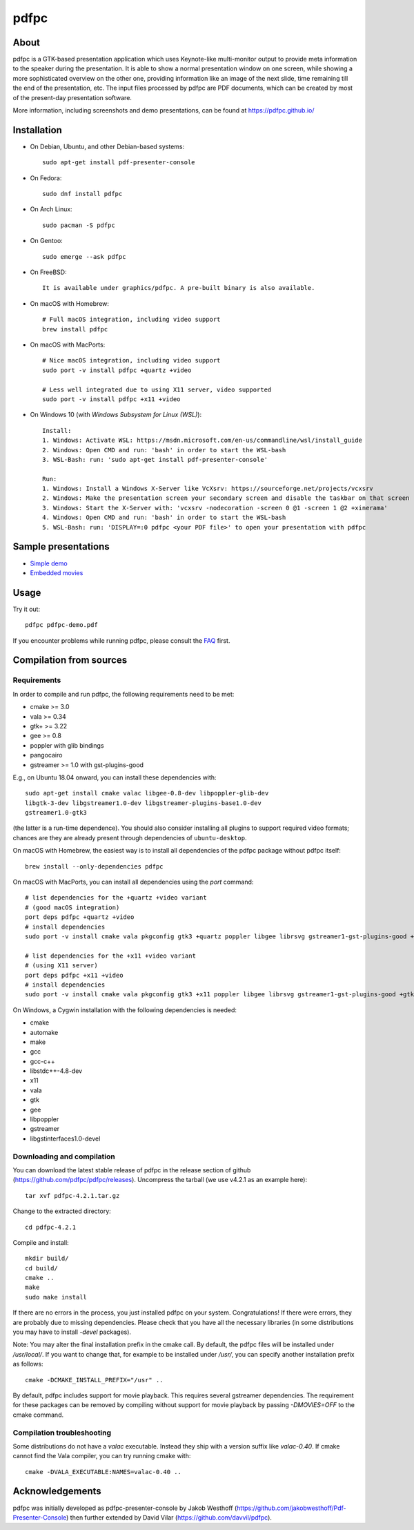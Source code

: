 =====
pdfpc
=====

About
=====

pdfpc is a GTK-based presentation application which uses Keynote-like
multi-monitor output to provide meta information to the speaker during the
presentation. It is able to show a normal presentation window on one screen,
while showing a more sophisticated overview on the other one, providing
information like an image of the next slide, time remaining till the end of
the presentation, etc. The input files processed by pdfpc are PDF documents,
which can be created by most of the present-day presentation software.

More information, including screenshots and demo presentations, can be found
at https://pdfpc.github.io/

Installation
============

- On Debian, Ubuntu, and other Debian-based systems::

    sudo apt-get install pdf-presenter-console

- On Fedora::

    sudo dnf install pdfpc

- On Arch Linux::

    sudo pacman -S pdfpc

- On Gentoo::

    sudo emerge --ask pdfpc

- On FreeBSD::

    It is available under graphics/pdfpc. A pre-built binary is also available.

- On macOS with Homebrew::

    # Full macOS integration, including video support
    brew install pdfpc

- On macOS with MacPorts::

    # Nice macOS integration, including video support
    sudo port -v install pdfpc +quartz +video

    # Less well integrated due to using X11 server, video supported
    sudo port -v install pdfpc +x11 +video

- On Windows 10 (with *Windows Subsystem for Linux (WSL)*)::

    Install:
    1. Windows: Activate WSL: https://msdn.microsoft.com/en-us/commandline/wsl/install_guide
    2. Windows: Open CMD and run: 'bash' in order to start the WSL-bash
    3. WSL-Bash: run: 'sudo apt-get install pdf-presenter-console'

    Run:
    1. Windows: Install a Windows X-Server like VcXsrv: https://sourceforge.net/projects/vcxsrv
    2. Windows: Make the presentation screen your secondary screen and disable the taskbar on that screen
    3. Windows: Start the X-Server with: 'vcxsrv -nodecoration -screen 0 @1 -screen 1 @2 +xinerama'
    4. Windows: Open CMD and run: 'bash' in order to start the WSL-bash
    5. WSL-Bash: run: 'DISPLAY=:0 pdfpc <your PDF file>' to open your presentation with pdfpc

Sample presentations
====================

- `Simple demo <https://github.com/pdfpc/pdfpc/releases/latest/download/pdfpc-demo.pdf>`_
- `Embedded movies <https://github.com/pdfpc/pdfpc/releases/latest/download/pdfpc-video-example.zip>`_

Usage
=====

Try it out::

    pdfpc pdfpc-demo.pdf


If you encounter problems while running pdfpc, please consult the `FAQ
<FAQ.rst>`_ first.

Compilation from sources
========================

Requirements
------------

In order to compile and run pdfpc, the following requirements need to be met:

- cmake >= 3.0
- vala  >= 0.34
- gtk+  >= 3.22
- gee   >= 0.8
- poppler with glib bindings
- pangocairo
- gstreamer >= 1.0 with gst-plugins-good

E.g., on Ubuntu 18.04 onward, you can install these dependencies with::

    sudo apt-get install cmake valac libgee-0.8-dev libpoppler-glib-dev
    libgtk-3-dev libgstreamer1.0-dev libgstreamer-plugins-base1.0-dev
    gstreamer1.0-gtk3

(the latter is a run-time dependence). You should also consider installing all
plugins to support required video formats; chances are they are already present
through dependencies of ``ubuntu-desktop``.

On macOS with Homebrew, the easiest way is to install all dependencies of the
pdfpc package without pdfpc itself::

    brew install --only-dependencies pdfpc

On macOS with MacPorts, you can install all dependencies using the `port` command::

    # list dependencies for the +quartz +video variant
    # (good macOS integration)
    port deps pdfpc +quartz +video
    # install dependencies
    sudo port -v install cmake vala pkgconfig gtk3 +quartz poppler libgee librsvg gstreamer1-gst-plugins-good +gtk3

    # list dependencies for the +x11 +video variant
    # (using X11 server)
    port deps pdfpc +x11 +video
    # install dependencies
    sudo port -v install cmake vala pkgconfig gtk3 +x11 poppler libgee librsvg gstreamer1-gst-plugins-good +gtk3 +x11

On Windows, a Cygwin installation with the following dependencies is needed:

- cmake
- automake
- make
- gcc
- gcc-c++
- libstdc++-4.8-dev
- x11
- vala
- gtk
- gee
- libpoppler
- gstreamer
- libgstinterfaces1.0-devel

Downloading and compilation
---------------------------

You can download the latest stable release of pdfpc in the release section of
github (https://github.com/pdfpc/pdfpc/releases). Uncompress the tarball (we
use v4.2.1 as an example here)::

    tar xvf pdfpc-4.2.1.tar.gz

Change to the extracted directory::

    cd pdfpc-4.2.1

Compile and install::

    mkdir build/
    cd build/
    cmake ..
    make
    sudo make install

If there are no errors in the process, you just installed pdfpc on your system.
Congratulations! If there were errors, they are probably due to missing
dependencies. Please check that you have all the necessary libraries (in some
distributions you may have to install *-devel* packages).

Note: You may alter the final installation prefix in the cmake call. By default,
the pdfpc files will be installed under */usr/local/*. If you want to change
that, for example to be installed under */usr/*, you can specify another
installation prefix as follows::

    cmake -DCMAKE_INSTALL_PREFIX="/usr" ..

By default, pdfpc includes support for movie playback.  This requires several
gstreamer dependencies.  The requirement for these packages
can be removed by compiling without support for movie playback by passing
*-DMOVIES=OFF* to the cmake command.

Compilation troubleshooting
---------------------------

Some distributions do not have a *valac* executable. Instead they ship with a
version suffix like *valac-0.40*. If cmake cannot find the Vala compiler, you
can try running cmake with::

    cmake -DVALA_EXECUTABLE:NAMES=valac-0.40 ..

Acknowledgements
================

pdfpc was initially developed as pdfpc-presenter-console by Jakob Westhoff
(https://github.com/jakobwesthoff/Pdf-Presenter-Console)
then further extended by David Vilar (https://github.com/davvil/pdfpc).
